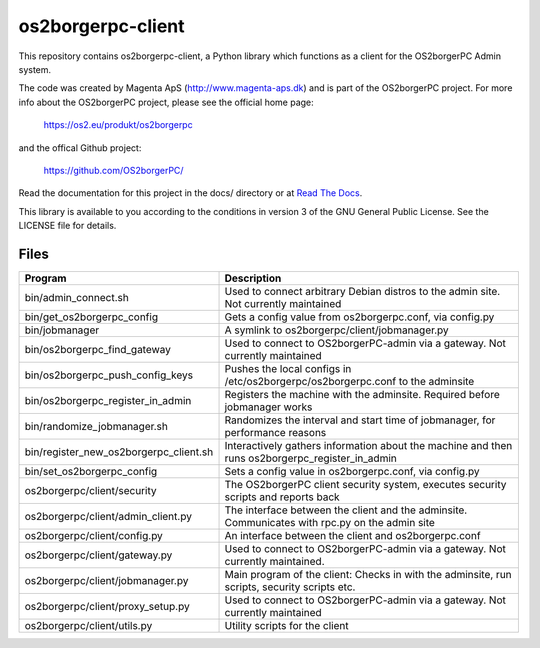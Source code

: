 ==================
os2borgerpc-client
==================

This repository contains os2borgerpc-client, a Python library which functions as a
client for the OS2borgerPC Admin system.

The code was created by Magenta ApS (http://www.magenta-aps.dk) and is part of the
OS2borgerPC project. For more info about the OS2borgerPC project, please see the 
official home page:

    https://os2.eu/produkt/os2borgerpc

and the offical Github project:

    https://github.com/OS2borgerPC/

Read the documentation for this project in the docs/ directory or at
`Read The Docs <https://os2borgerpc-client.readthedocs.io/>`_.

This library is available to you according to the conditions in version 3 of
the GNU General Public License. See the LICENSE file for details.

Files
=====

======================================== ==================================================================================================
 Program                                  Description
======================================== ==================================================================================================
 bin/admin_connect.sh                     Used to connect arbitrary Debian distros to the admin site. Not currently maintained
 bin/get_os2borgerpc_config               Gets a config value from os2borgerpc.conf, via config.py
 bin/jobmanager                           A symlink to os2borgerpc/client/jobmanager.py
 bin/os2borgerpc_find_gateway             Used to connect to OS2borgerPC-admin via a gateway. Not currently maintained
 bin/os2borgerpc_push_config_keys         Pushes the local configs in /etc/os2borgerpc/os2borgerpc.conf to the adminsite
 bin/os2borgerpc_register_in_admin        Registers the machine with the adminsite. Required before jobmanager works
 bin/randomize_jobmanager.sh              Randomizes the interval and start time of jobmanager, for performance reasons
 bin/register_new_os2borgerpc_client.sh   Interactively gathers information about the machine and then runs os2borgerpc_register_in_admin
 bin/set_os2borgerpc_config               Sets a config value in os2borgerpc.conf, via config.py

 os2borgerpc/client/security              The OS2borgerPC client security system, executes security scripts and reports back
 os2borgerpc/client/admin_client.py       The interface between the client and the adminsite. Communicates with rpc.py on the admin site
 os2borgerpc/client/config.py             An interface between the client and os2borgerpc.conf
 os2borgerpc/client/gateway.py            Used to connect to OS2borgerPC-admin via a gateway. Not currently maintained.
 os2borgerpc/client/jobmanager.py         Main program of the client: Checks in with the adminsite, run scripts, security scripts etc.
 os2borgerpc/client/proxy_setup.py        Used to connect to OS2borgerPC-admin via a gateway. Not currently maintained
 os2borgerpc/client/utils.py              Utility scripts for the client
======================================== ==================================================================================================
